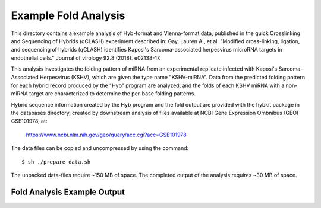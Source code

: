 ..
    Daniel Stribling  |  ORCID: 0000-0002-0649-9506
    Renne Lab, University of Florida
    Hybkit Project : https://www.github.com/RenneLab/hybkit

Example Fold Analysis
=====================

This directory contains a example analysis of Hyb-format and Vienna-format data, published in 
the quick Crosslinking and Sequencing of Hybrids (qCLASH) experiment described in:
Gay, Lauren A., et al. "Modified cross-linking, ligation, and sequencing of hybrids 
(qCLASH) identifies Kaposi's Sarcoma-associated 
herpesvirus microRNA targets in endothelial cells." 
Journal of virology 92.8 (2018): e02138-17.

This analysis investigates the folding pattern of miRNA 
from an experimental replicate infected with 
Kaposi's Sarcoma-Associated Herpesvirus (KSHV), which are given the type name "KSHV-miRNA". 
Data from the predicted folding pattern for each hybrid record produced 
by the "Hyb" program are analyzed, and the folds of each KSHV miRNA with a non-miRNA target
are characterized to determine the per-base folding patterns.
 
Hybrid sequence information created by the Hyb program and the fold output are
provided with the hybkit package in the databases directory, created 
by downstream analysis of files 
available at NCBI Gene Expression Ombnibus (GEO) GSE101978, at:

    https://www.ncbi.nlm.nih.gov/geo/query/acc.cgi?acc=GSE101978

The data files can be copied and uncompressed by using the command::

    $ sh ./prepare_data.sh

The unpacked data-files require ~150 MB of space.
The completed output of the analysis requires ~30 MB of space.

Fold Analysis Example Output
--------------------------------------

.. image:: ../example_04_pattern_analysis/example_output/WT_BR1_comp_hOH7_KSHV_hybrids_ua_mirna_target_pattern_bases.png

